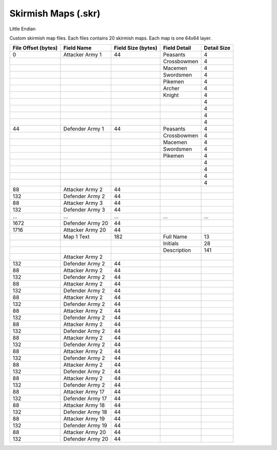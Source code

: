 ====================
Skirmish Maps (.skr)
====================
Little Endian


Custom skirmish map files.  Each files contains 20 skirmish maps.  Each map is one 64x64 layer.




+----------------------+------------------------+------------+--------------+---------------+
| File Offset          | Field Name             | Field Size | Field Detail | Detail Size   |
| (bytes)              |                        | (bytes)    |              |               |
+======================+========================+============+==============+===============+
| 0                    | Attacker Army 1        | 44         |  Peasants    | 4             | 
+----------------------+------------------------+------------+--------------+---------------+
|                      |                        |            | Crossbowmen  | 4             |
+----------------------+------------------------+------------+--------------+---------------+
|                      |                        |            | Macemen      | 4             |
+----------------------+------------------------+------------+--------------+---------------+
|                      |                        |            | Swordsmen    | 4             |
+----------------------+------------------------+------------+--------------+---------------+
|                      |                        |            | Pikemen      | 4             |
+----------------------+------------------------+------------+--------------+---------------+
|                      |                        |            | Archer       | 4             |
+----------------------+------------------------+------------+--------------+---------------+
|                      |                        |            | Knight       | 4             |
+----------------------+------------------------+------------+--------------+---------------+
|                      |                        |            |              | 4             |
+----------------------+------------------------+------------+--------------+---------------+
|                      |                        |            |              | 4             |
+----------------------+------------------------+------------+--------------+---------------+
|                      |                        |            |              | 4             |
+----------------------+------------------------+------------+--------------+---------------+
|                      |                        |            |              | 4             |
+----------------------+------------------------+------------+--------------+---------------+
| 44                   | Defender Army 1        | 44         |  Peasants    | 4             | 
+----------------------+------------------------+------------+--------------+---------------+
|                      |                        |            | Crossbowmen  | 4             |
+----------------------+------------------------+------------+--------------+---------------+
|                      |                        |            | Macemen      | 4             |
+----------------------+------------------------+------------+--------------+---------------+
|                      |                        |            | Swordsmen    | 4             |
+----------------------+------------------------+------------+--------------+---------------+
|                      |                        |            | Pikemen      | 4             |
+----------------------+------------------------+------------+--------------+---------------+
|                      |                        |            |              | 4             |
+----------------------+------------------------+------------+--------------+---------------+
|                      |                        |            |              | 4             |
+----------------------+------------------------+------------+--------------+---------------+
|                      |                        |            |              | 4             |
+----------------------+------------------------+------------+--------------+---------------+
|                      |                        |            |              | 4             |
+----------------------+------------------------+------------+--------------+---------------+
| 88                   | Attacker Army 2        | 44         |              |               | 
+----------------------+------------------------+------------+--------------+---------------+
| 132                  | Defender Army 2        | 44         |              |               | 
+----------------------+------------------------+------------+--------------+---------------+
| 88                   | Attacker Army 3        | 44         |              |               | 
+----------------------+------------------------+------------+--------------+---------------+
| 132                  | Defender Army 3        | 44         |              |               | 
+----------------------+------------------------+------------+--------------+---------------+
| ...                  | ...                    | ...        | ...          | ...           | 
+----------------------+------------------------+------------+--------------+---------------+
| 1672                 | Defender Army 20       | 44         |              |               | 
+----------------------+------------------------+------------+--------------+---------------+
| 1716                 | Attacker Army 20       | 44         |              |               | 
+----------------------+------------------------+------------+--------------+---------------+
|                      | Map 1 Text             | 182        | Full Name    | 13            | 
+----------------------+------------------------+------------+--------------+---------------+
|                      |                        |            | Initials     | 28            | 
+----------------------+------------------------+------------+--------------+---------------+
|                      |                        |            | Description  | 141           | 
+----------------------+------------------------+------------+--------------+---------------+
|                      | Attacker Army 2        |            |              |               | 
+----------------------+------------------------+------------+--------------+---------------+
| 132                  | Defender Army 2        | 44         |              |               | 
+----------------------+------------------------+------------+--------------+---------------+
| 88                   | Attacker Army 2        | 44         |              |               | 
+----------------------+------------------------+------------+--------------+---------------+
| 132                  | Defender Army 2        | 44         |              |               | 
+----------------------+------------------------+------------+--------------+---------------+
| 88                   | Attacker Army 2        | 44         |              |               | 
+----------------------+------------------------+------------+--------------+---------------+
| 132                  | Defender Army 2        | 44         |              |               | 
+----------------------+------------------------+------------+--------------+---------------+
| 88                   | Attacker Army 2        | 44         |              |               | 
+----------------------+------------------------+------------+--------------+---------------+
| 132                  | Defender Army 2        | 44         |              |               | 
+----------------------+------------------------+------------+--------------+---------------+
| 88                   | Attacker Army 2        | 44         |              |               | 
+----------------------+------------------------+------------+--------------+---------------+
| 132                  | Defender Army 2        | 44         |              |               | 
+----------------------+------------------------+------------+--------------+---------------+
| 88                   | Attacker Army 2        | 44         |              |               | 
+----------------------+------------------------+------------+--------------+---------------+
| 132                  | Defender Army 2        | 44         |              |               | 
+----------------------+------------------------+------------+--------------+---------------+
| 88                   | Attacker Army 2        | 44         |              |               | 
+----------------------+------------------------+------------+--------------+---------------+
| 132                  | Defender Army 2        | 44         |              |               | 
+----------------------+------------------------+------------+--------------+---------------+
| 88                   | Attacker Army 2        | 44         |              |               | 
+----------------------+------------------------+------------+--------------+---------------+
| 132                  | Defender Army 2        | 44         |              |               | 
+----------------------+------------------------+------------+--------------+---------------+
| 88                   | Attacker Army 2        | 44         |              |               | 
+----------------------+------------------------+------------+--------------+---------------+
| 132                  | Defender Army 2        | 44         |              |               | 
+----------------------+------------------------+------------+--------------+---------------+
| 88                   | Attacker Army 2        | 44         |              |               | 
+----------------------+------------------------+------------+--------------+---------------+
| 132                  | Defender Army 2        | 44         |              |               | 
+----------------------+------------------------+------------+--------------+---------------+
| 88                   | Attacker Army 17       | 44         |              |               | 
+----------------------+------------------------+------------+--------------+---------------+
| 132                  | Defender Army 17       | 44         |              |               | 
+----------------------+------------------------+------------+--------------+---------------+
| 88                   | Attacker Army 18       | 44         |              |               | 
+----------------------+------------------------+------------+--------------+---------------+
| 132                  | Defender Army 18       | 44         |              |               | 
+----------------------+------------------------+------------+--------------+---------------+
| 88                   | Attacker Army 19       | 44         |              |               | 
+----------------------+------------------------+------------+--------------+---------------+
| 132                  | Defender Army 19       | 44         |              |               | 
+----------------------+------------------------+------------+--------------+---------------+
| 88                   | Attacker Army 20       | 44         |              |               | 
+----------------------+------------------------+------------+--------------+---------------+
| 132                  | Defender Army 20       | 44         |              |               | 
+----------------------+------------------------+------------+--------------+---------------+
